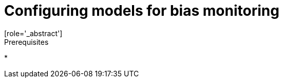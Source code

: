 :_module-type: PROCEDURE

[id='configuring-models-for-bias-monitoring_{context}']
= Configuring models for bias monitoring
[role='_abstract']


.Prerequisites
* 

.Procedure

.Verification

// [role="_additional-resources"]
//.Additional resources
//* TODO or delete
